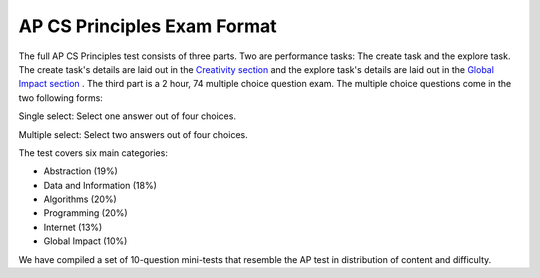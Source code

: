 

AP CS Principles Exam Format
======================================================
The full AP CS Principles test consists of three parts. Two are performance tasks: The create task and the explore task. The create task's details are laid out in the  `Creativity section <../CSPCreativity/task.html>`_ and the explore task's details are laid out in the  `Global Impact section <../CSPGlobalImpact/task.html>`_ .  The third part is a 2 hour, 74 multiple choice question exam.  The multiple choice questions come in the two following forms: 

Single select: Select one answer out of four choices.

Multiple select: Select two answers out of four choices.

The test covers six main categories: 

- Abstraction (19%) 
- Data and Information (18%)
- Algorithms (20%)
- Programming (20%)
- Internet (13%) 
- Global Impact (10%)

We have compiled a set of 10-question mini-tests that resemble the AP test in distribution of content and difficulty.
